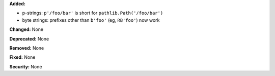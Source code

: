 **Added:**

* p-strings: ``p'/foo/bar'`` is short for ``pathlib.Path('/foo/bar')``
* byte strings: prefixes other than ``b'foo'`` (eg, ``RB'foo'``) now work

**Changed:** None

**Deprecated:** None

**Removed:** None

**Fixed:** None

**Security:** None
